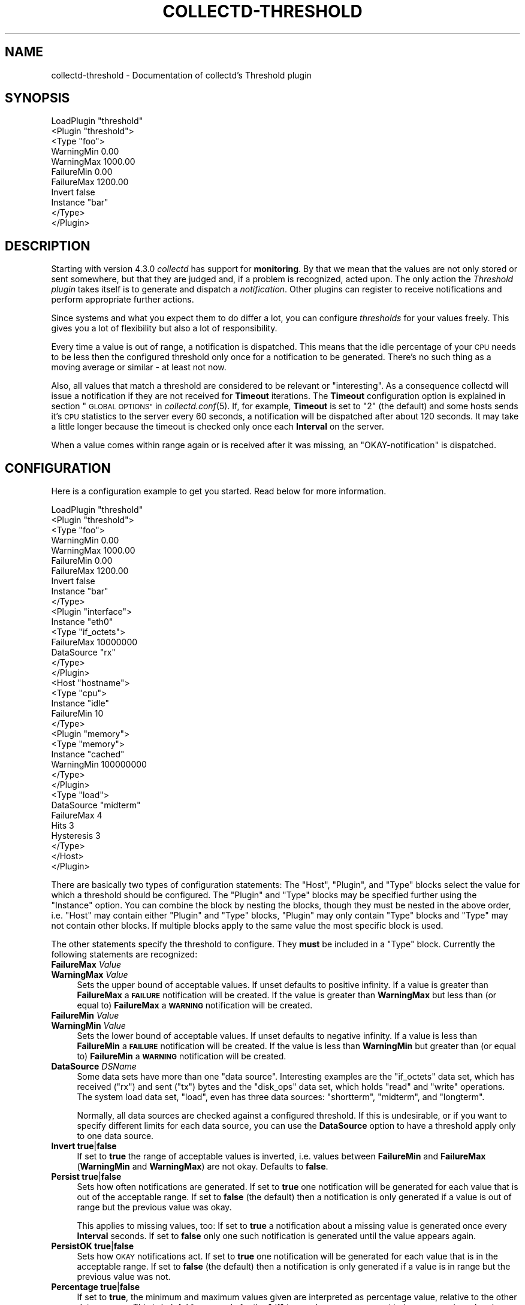 .\" Automatically generated by Pod::Man 2.27 (Pod::Simple 3.28)
.\"
.\" Standard preamble:
.\" ========================================================================
.de Sp \" Vertical space (when we can't use .PP)
.if t .sp .5v
.if n .sp
..
.de Vb \" Begin verbatim text
.ft CW
.nf
.ne \\$1
..
.de Ve \" End verbatim text
.ft R
.fi
..
.\" Set up some character translations and predefined strings.  \*(-- will
.\" give an unbreakable dash, \*(PI will give pi, \*(L" will give a left
.\" double quote, and \*(R" will give a right double quote.  \*(C+ will
.\" give a nicer C++.  Capital omega is used to do unbreakable dashes and
.\" therefore won't be available.  \*(C` and \*(C' expand to `' in nroff,
.\" nothing in troff, for use with C<>.
.tr \(*W-
.ds C+ C\v'-.1v'\h'-1p'\s-2+\h'-1p'+\s0\v'.1v'\h'-1p'
.ie n \{\
.    ds -- \(*W-
.    ds PI pi
.    if (\n(.H=4u)&(1m=24u) .ds -- \(*W\h'-12u'\(*W\h'-12u'-\" diablo 10 pitch
.    if (\n(.H=4u)&(1m=20u) .ds -- \(*W\h'-12u'\(*W\h'-8u'-\"  diablo 12 pitch
.    ds L" ""
.    ds R" ""
.    ds C` ""
.    ds C' ""
'br\}
.el\{\
.    ds -- \|\(em\|
.    ds PI \(*p
.    ds L" ``
.    ds R" ''
.    ds C`
.    ds C'
'br\}
.\"
.\" Escape single quotes in literal strings from groff's Unicode transform.
.ie \n(.g .ds Aq \(aq
.el       .ds Aq '
.\"
.\" If the F register is turned on, we'll generate index entries on stderr for
.\" titles (.TH), headers (.SH), subsections (.SS), items (.Ip), and index
.\" entries marked with X<> in POD.  Of course, you'll have to process the
.\" output yourself in some meaningful fashion.
.\"
.\" Avoid warning from groff about undefined register 'F'.
.de IX
..
.nr rF 0
.if \n(.g .if rF .nr rF 1
.if (\n(rF:(\n(.g==0)) \{
.    if \nF \{
.        de IX
.        tm Index:\\$1\t\\n%\t"\\$2"
..
.        if !\nF==2 \{
.            nr % 0
.            nr F 2
.        \}
.    \}
.\}
.rr rF
.\"
.\" Accent mark definitions (@(#)ms.acc 1.5 88/02/08 SMI; from UCB 4.2).
.\" Fear.  Run.  Save yourself.  No user-serviceable parts.
.    \" fudge factors for nroff and troff
.if n \{\
.    ds #H 0
.    ds #V .8m
.    ds #F .3m
.    ds #[ \f1
.    ds #] \fP
.\}
.if t \{\
.    ds #H ((1u-(\\\\n(.fu%2u))*.13m)
.    ds #V .6m
.    ds #F 0
.    ds #[ \&
.    ds #] \&
.\}
.    \" simple accents for nroff and troff
.if n \{\
.    ds ' \&
.    ds ` \&
.    ds ^ \&
.    ds , \&
.    ds ~ ~
.    ds /
.\}
.if t \{\
.    ds ' \\k:\h'-(\\n(.wu*8/10-\*(#H)'\'\h"|\\n:u"
.    ds ` \\k:\h'-(\\n(.wu*8/10-\*(#H)'\`\h'|\\n:u'
.    ds ^ \\k:\h'-(\\n(.wu*10/11-\*(#H)'^\h'|\\n:u'
.    ds , \\k:\h'-(\\n(.wu*8/10)',\h'|\\n:u'
.    ds ~ \\k:\h'-(\\n(.wu-\*(#H-.1m)'~\h'|\\n:u'
.    ds / \\k:\h'-(\\n(.wu*8/10-\*(#H)'\z\(sl\h'|\\n:u'
.\}
.    \" troff and (daisy-wheel) nroff accents
.ds : \\k:\h'-(\\n(.wu*8/10-\*(#H+.1m+\*(#F)'\v'-\*(#V'\z.\h'.2m+\*(#F'.\h'|\\n:u'\v'\*(#V'
.ds 8 \h'\*(#H'\(*b\h'-\*(#H'
.ds o \\k:\h'-(\\n(.wu+\w'\(de'u-\*(#H)/2u'\v'-.3n'\*(#[\z\(de\v'.3n'\h'|\\n:u'\*(#]
.ds d- \h'\*(#H'\(pd\h'-\w'~'u'\v'-.25m'\f2\(hy\fP\v'.25m'\h'-\*(#H'
.ds D- D\\k:\h'-\w'D'u'\v'-.11m'\z\(hy\v'.11m'\h'|\\n:u'
.ds th \*(#[\v'.3m'\s+1I\s-1\v'-.3m'\h'-(\w'I'u*2/3)'\s-1o\s+1\*(#]
.ds Th \*(#[\s+2I\s-2\h'-\w'I'u*3/5'\v'-.3m'o\v'.3m'\*(#]
.ds ae a\h'-(\w'a'u*4/10)'e
.ds Ae A\h'-(\w'A'u*4/10)'E
.    \" corrections for vroff
.if v .ds ~ \\k:\h'-(\\n(.wu*9/10-\*(#H)'\s-2\u~\d\s+2\h'|\\n:u'
.if v .ds ^ \\k:\h'-(\\n(.wu*10/11-\*(#H)'\v'-.4m'^\v'.4m'\h'|\\n:u'
.    \" for low resolution devices (crt and lpr)
.if \n(.H>23 .if \n(.V>19 \
\{\
.    ds : e
.    ds 8 ss
.    ds o a
.    ds d- d\h'-1'\(ga
.    ds D- D\h'-1'\(hy
.    ds th \o'bp'
.    ds Th \o'LP'
.    ds ae ae
.    ds Ae AE
.\}
.rm #[ #] #H #V #F C
.\" ========================================================================
.\"
.IX Title "COLLECTD-THRESHOLD 5"
.TH COLLECTD-THRESHOLD 5 "2017-11-18" "5.8.0" "collectd"
.\" For nroff, turn off justification.  Always turn off hyphenation; it makes
.\" way too many mistakes in technical documents.
.if n .ad l
.nh
.SH "NAME"
collectd\-threshold \- Documentation of collectd's Threshold plugin
.SH "SYNOPSIS"
.IX Header "SYNOPSIS"
.Vb 11
\& LoadPlugin "threshold"
\& <Plugin "threshold">
\&   <Type "foo">
\&     WarningMin    0.00
\&     WarningMax 1000.00
\&     FailureMin    0.00
\&     FailureMax 1200.00
\&     Invert false
\&     Instance "bar"
\&   </Type>
\& </Plugin>
.Ve
.SH "DESCRIPTION"
.IX Header "DESCRIPTION"
Starting with version \f(CW4.3.0\fR \fIcollectd\fR has support for \fBmonitoring\fR. By
that we mean that the values are not only stored or sent somewhere, but that
they are judged and, if a problem is recognized, acted upon. The only action
the \fIThreshold plugin\fR takes itself is to generate and dispatch a
\&\fInotification\fR. Other plugins can register to receive notifications and
perform appropriate further actions.
.PP
Since systems and what you expect them to do differ a lot, you can configure
\&\fIthresholds\fR for your values freely. This gives you a lot of flexibility but
also a lot of responsibility.
.PP
Every time a value is out of range, a notification is dispatched. This means
that the idle percentage of your \s-1CPU\s0 needs to be less then the configured
threshold only once for a notification to be generated. There's no such thing
as a moving average or similar \- at least not now.
.PP
Also, all values that match a threshold are considered to be relevant or
\&\*(L"interesting\*(R". As a consequence collectd will issue a notification if they are
not received for \fBTimeout\fR iterations. The \fBTimeout\fR configuration option is
explained in section \*(L"\s-1GLOBAL OPTIONS\*(R"\s0 in \fIcollectd.conf\fR\|(5). If, for example,
\&\fBTimeout\fR is set to \*(L"2\*(R" (the default) and some hosts sends it's \s-1CPU\s0 statistics
to the server every 60 seconds, a notification will be dispatched after about
120 seconds. It may take a little longer because the timeout is checked only
once each \fBInterval\fR on the server.
.PP
When a value comes within range again or is received after it was missing, an
\&\*(L"OKAY-notification\*(R" is dispatched.
.SH "CONFIGURATION"
.IX Header "CONFIGURATION"
Here is a configuration example to get you started. Read below for more
information.
.PP
.Vb 10
\& LoadPlugin "threshold"
\& <Plugin "threshold">
\&   <Type "foo">
\&     WarningMin    0.00
\&     WarningMax 1000.00
\&     FailureMin    0.00
\&     FailureMax 1200.00
\&     Invert false
\&     Instance "bar"
\&   </Type>
\&   
\&   <Plugin "interface">
\&     Instance "eth0"
\&     <Type "if_octets">
\&       FailureMax 10000000
\&       DataSource "rx"
\&     </Type>
\&   </Plugin>
\&   
\&   <Host "hostname">
\&     <Type "cpu">
\&       Instance "idle"
\&       FailureMin 10
\&     </Type>
\&   
\&     <Plugin "memory">
\&       <Type "memory">
\&         Instance "cached"
\&         WarningMin 100000000
\&       </Type>
\&     </Plugin>
\&   
\&     <Type "load">
\&        DataSource "midterm"
\&        FailureMax 4
\&        Hits 3
\&        Hysteresis 3
\&     </Type>
\&   </Host>
\& </Plugin>
.Ve
.PP
There are basically two types of configuration statements: The \f(CW\*(C`Host\*(C'\fR,
\&\f(CW\*(C`Plugin\*(C'\fR, and \f(CW\*(C`Type\*(C'\fR blocks select the value for which a threshold should be
configured. The \f(CW\*(C`Plugin\*(C'\fR and \f(CW\*(C`Type\*(C'\fR blocks may be specified further using the
\&\f(CW\*(C`Instance\*(C'\fR option. You can combine the block by nesting the blocks, though
they must be nested in the above order, i.e. \f(CW\*(C`Host\*(C'\fR may contain either
\&\f(CW\*(C`Plugin\*(C'\fR and \f(CW\*(C`Type\*(C'\fR blocks, \f(CW\*(C`Plugin\*(C'\fR may only contain \f(CW\*(C`Type\*(C'\fR blocks and
\&\f(CW\*(C`Type\*(C'\fR may not contain other blocks. If multiple blocks apply to the same
value the most specific block is used.
.PP
The other statements specify the threshold to configure. They \fBmust\fR be
included in a \f(CW\*(C`Type\*(C'\fR block. Currently the following statements are recognized:
.IP "\fBFailureMax\fR \fIValue\fR" 4
.IX Item "FailureMax Value"
.PD 0
.IP "\fBWarningMax\fR \fIValue\fR" 4
.IX Item "WarningMax Value"
.PD
Sets the upper bound of acceptable values. If unset defaults to positive
infinity. If a value is greater than \fBFailureMax\fR a \fB\s-1FAILURE\s0\fR notification
will be created. If the value is greater than \fBWarningMax\fR but less than (or
equal to) \fBFailureMax\fR a \fB\s-1WARNING\s0\fR notification will be created.
.IP "\fBFailureMin\fR \fIValue\fR" 4
.IX Item "FailureMin Value"
.PD 0
.IP "\fBWarningMin\fR \fIValue\fR" 4
.IX Item "WarningMin Value"
.PD
Sets the lower bound of acceptable values. If unset defaults to negative
infinity. If a value is less than \fBFailureMin\fR a \fB\s-1FAILURE\s0\fR notification will
be created. If the value is less than \fBWarningMin\fR but greater than (or equal
to) \fBFailureMin\fR a \fB\s-1WARNING\s0\fR notification will be created.
.IP "\fBDataSource\fR \fIDSName\fR" 4
.IX Item "DataSource DSName"
Some data sets have more than one \*(L"data source\*(R". Interesting examples are the
\&\f(CW\*(C`if_octets\*(C'\fR data set, which has received (\f(CW\*(C`rx\*(C'\fR) and sent (\f(CW\*(C`tx\*(C'\fR) bytes and
the \f(CW\*(C`disk_ops\*(C'\fR data set, which holds \f(CW\*(C`read\*(C'\fR and \f(CW\*(C`write\*(C'\fR operations. The
system load data set, \f(CW\*(C`load\*(C'\fR, even has three data sources: \f(CW\*(C`shortterm\*(C'\fR,
\&\f(CW\*(C`midterm\*(C'\fR, and \f(CW\*(C`longterm\*(C'\fR.
.Sp
Normally, all data sources are checked against a configured threshold. If this
is undesirable, or if you want to specify different limits for each data
source, you can use the \fBDataSource\fR option to have a threshold apply only to
one data source.
.IP "\fBInvert\fR \fBtrue\fR|\fBfalse\fR" 4
.IX Item "Invert true|false"
If set to \fBtrue\fR the range of acceptable values is inverted, i.e. values
between \fBFailureMin\fR and \fBFailureMax\fR (\fBWarningMin\fR and \fBWarningMax\fR) are
not okay. Defaults to \fBfalse\fR.
.IP "\fBPersist\fR \fBtrue\fR|\fBfalse\fR" 4
.IX Item "Persist true|false"
Sets how often notifications are generated. If set to \fBtrue\fR one notification
will be generated for each value that is out of the acceptable range. If set to
\&\fBfalse\fR (the default) then a notification is only generated if a value is out
of range but the previous value was okay.
.Sp
This applies to missing values, too: If set to \fBtrue\fR a notification about a
missing value is generated once every \fBInterval\fR seconds. If set to \fBfalse\fR
only one such notification is generated until the value appears again.
.IP "\fBPersistOK\fR \fBtrue\fR|\fBfalse\fR" 4
.IX Item "PersistOK true|false"
Sets how \s-1OKAY\s0 notifications act. If set to \fBtrue\fR one notification will be
generated for each value that is in the acceptable range. If set to \fBfalse\fR
(the default) then a notification is only generated if a value is in range but
the previous value was not.
.IP "\fBPercentage\fR \fBtrue\fR|\fBfalse\fR" 4
.IX Item "Percentage true|false"
If set to \fBtrue\fR, the minimum and maximum values given are interpreted as
percentage value, relative to the other data sources. This is helpful for
example for the \*(L"df\*(R" type, where you may want to issue a warning when less than
5\ % of the total space is available. Defaults to \fBfalse\fR.
.IP "\fBHits\fR \fIValue\fR" 4
.IX Item "Hits Value"
Sets the number of occurrences which the threshold must be raised before to
dispatch any notification or, in other words, the number of \fBInterval\fRs
that the threshold must be match before dispatch any notification.
.IP "\fBHysteresis\fR \fIValue\fR" 4
.IX Item "Hysteresis Value"
Sets the hysteresis value for threshold. The hysteresis is a method to prevent
flapping between states, until a new received value for a previously matched
threshold down below the threshold condition (\fBWarningMax\fR, \fBFailureMin\fR or
everything else) minus the hysteresis value, the failure (respectively warning)
state will be keep.
.IP "\fBInteresting\fR \fBtrue\fR|\fBfalse\fR" 4
.IX Item "Interesting true|false"
If set to \fBtrue\fR (the default), a notification with severity \f(CW\*(C`FAILURE\*(C'\fR will
be created when a matching value list is no longer updated and purged from the
internal cache. When this happens depends on the \fIinterval\fR of the value list
and the global \fBTimeout\fR setting. See the \fBInterval\fR and \fBTimeout\fR settings
in \fIcollectd.conf\fR\|(5) for details. If set to \fBfalse\fR, this event will be
ignored.
.SH "SEE ALSO"
.IX Header "SEE ALSO"
\&\fIcollectd\fR\|(1),
\&\fIcollectd.conf\fR\|(5)
.SH "AUTHOR"
.IX Header "AUTHOR"
Florian Forster <octo\ at\ collectd.org>

